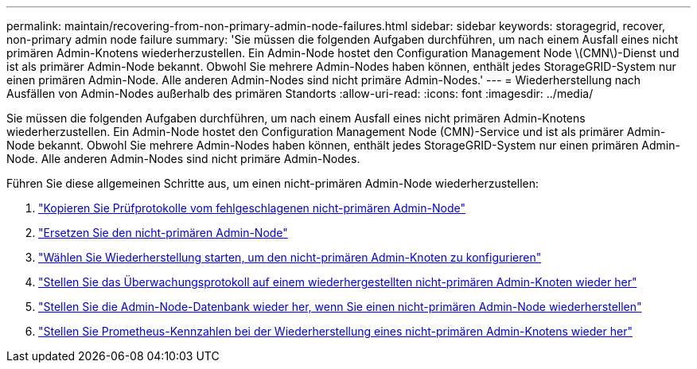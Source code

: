 ---
permalink: maintain/recovering-from-non-primary-admin-node-failures.html 
sidebar: sidebar 
keywords: storagegrid, recover, non-primary admin node failure 
summary: 'Sie müssen die folgenden Aufgaben durchführen, um nach einem Ausfall eines nicht primären Admin-Knotens wiederherzustellen. Ein Admin-Node hostet den Configuration Management Node \(CMN\)-Dienst und ist als primärer Admin-Node bekannt. Obwohl Sie mehrere Admin-Nodes haben können, enthält jedes StorageGRID-System nur einen primären Admin-Node. Alle anderen Admin-Nodes sind nicht primäre Admin-Nodes.' 
---
= Wiederherstellung nach Ausfällen von Admin-Nodes außerhalb des primären Standorts
:allow-uri-read: 
:icons: font
:imagesdir: ../media/


[role="lead"]
Sie müssen die folgenden Aufgaben durchführen, um nach einem Ausfall eines nicht primären Admin-Knotens wiederherzustellen. Ein Admin-Node hostet den Configuration Management Node (CMN)-Service und ist als primärer Admin-Node bekannt. Obwohl Sie mehrere Admin-Nodes haben können, enthält jedes StorageGRID-System nur einen primären Admin-Node. Alle anderen Admin-Nodes sind nicht primäre Admin-Nodes.

Führen Sie diese allgemeinen Schritte aus, um einen nicht-primären Admin-Node wiederherzustellen:

. link:copying-audit-logs-from-failed-non-primary-admin-node.html["Kopieren Sie Prüfprotokolle vom fehlgeschlagenen nicht-primären Admin-Node"]
. link:replacing-non-primary-admin-node.html["Ersetzen Sie den nicht-primären Admin-Node"]
. link:selecting-start-recovery-to-configure-non-primary-admin-node.html["Wählen Sie Wiederherstellung starten, um den nicht-primären Admin-Knoten zu konfigurieren"]
. link:restoring-audit-log-on-recovered-non-primary-admin-node.html["Stellen Sie das Überwachungsprotokoll auf einem wiederhergestellten nicht-primären Admin-Knoten wieder her"]
. link:restoring-admin-node-database-non-primary-admin-node.html["Stellen Sie die Admin-Node-Datenbank wieder her, wenn Sie einen nicht-primären Admin-Node wiederherstellen"]
. link:restoring-prometheus-metrics-non-primary-admin-node.html["Stellen Sie Prometheus-Kennzahlen bei der Wiederherstellung eines nicht-primären Admin-Knotens wieder her"]

